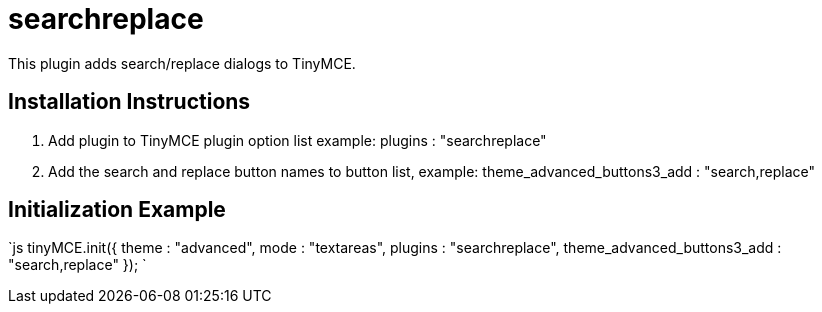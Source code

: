 = searchreplace

This plugin adds search/replace dialogs to TinyMCE.

[[installation-instructions]]
== Installation Instructions 
anchor:installationinstructions[historical anchor]

. Add plugin to TinyMCE plugin option list example: plugins : "searchreplace"
. Add the search and replace button names to button list, example: theme_advanced_buttons3_add : "search,replace"

[[initialization-example]]
== Initialization Example 
anchor:initializationexample[historical anchor]

`js
tinyMCE.init({
  theme : "advanced",
  mode : "textareas",
  plugins : "searchreplace",
  theme_advanced_buttons3_add : "search,replace"
});
`
